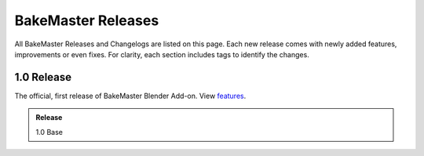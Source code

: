 ===================
BakeMaster Releases
===================

All BakeMaster Releases and Changelogs are listed on this page. Each new release comes with newly added features, improvements or even fixes. For clarity, each section includes tags to identify the changes.

1.0 Release
===========

The official, first release of BakeMaster Blender Add-on. View `features <https://bakemaster-blender-addon.readthedocs.io/en/latest/start/about/introduction.html#key-features>`__.

.. admonition:: Release
    :class: note

    1.0 Base